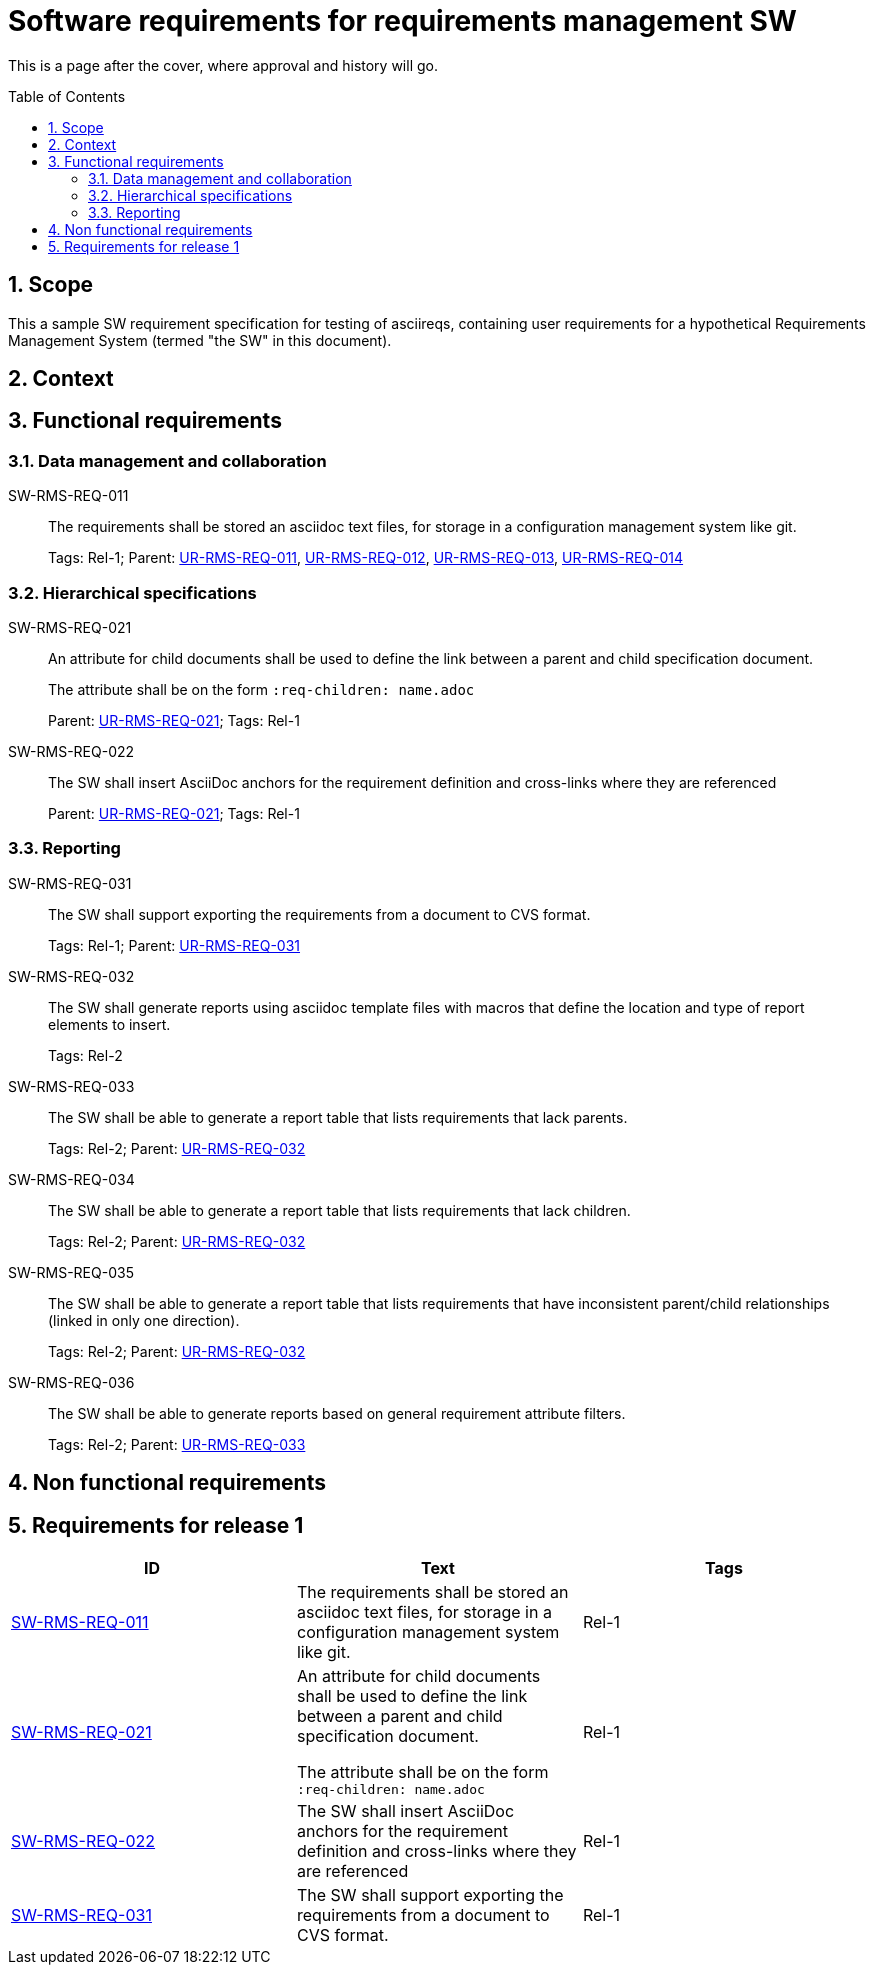 = Software requirements for requirements management SW
:toc: macro
:toclevels: 4
:sectnums:
:sectnumlevels: 3
:disclosure: Internal
:req_regex: SW-RMS-REQ-\d+

This is a page after the cover, where approval and history will go.

<<<

toc::[]

== Scope

This a sample SW requirement specification for testing of asciireqs, containing user requirements for a hypothetical Requirements Management System (termed "the SW" in this document).

== Context

== Functional requirements

=== Data management and collaboration

[[SW-RMS-REQ-011]]SW-RMS-REQ-011::
The requirements shall be stored an asciidoc text files, for storage in a configuration management system like git.
+
Tags: Rel-1;
Parent: xref:req-tool-user-reqs.adoc#UR-RMS-REQ-011[UR-RMS-REQ-011], xref:req-tool-user-reqs.adoc#UR-RMS-REQ-012[UR-RMS-REQ-012], xref:req-tool-user-reqs.adoc#UR-RMS-REQ-013[UR-RMS-REQ-013], xref:req-tool-user-reqs.adoc#UR-RMS-REQ-014[UR-RMS-REQ-014]

=== Hierarchical specifications

[[SW-RMS-REQ-021]]SW-RMS-REQ-021::
An attribute for child documents shall be used to define the link between a parent and child specification document.
+
The attribute shall be on the form `:req-children: name.adoc`
+
Parent: xref:req-tool-user-reqs.adoc#UR-RMS-REQ-021[UR-RMS-REQ-021]; Tags: Rel-1

[[SW-RMS-REQ-022]]SW-RMS-REQ-022::
The SW shall insert AsciiDoc anchors for the requirement definition and cross-links where they are referenced
+
Parent: xref:req-tool-user-reqs.adoc#UR-RMS-REQ-021[UR-RMS-REQ-021]; Tags: Rel-1

=== Reporting

[[SW-RMS-REQ-031]]SW-RMS-REQ-031::
The SW shall support exporting the requirements from a document to CVS format.
+
Tags: Rel-1;
Parent: xref:req-tool-user-reqs.adoc#UR-RMS-REQ-031[UR-RMS-REQ-031]

[[SW-RMS-REQ-032]]SW-RMS-REQ-032::
The SW shall generate reports using asciidoc template files with macros that define the location and type of report elements to insert.
+
Tags: Rel-2

[[SW-RMS-REQ-033]]SW-RMS-REQ-033::
The SW shall be able to generate a report table that lists requirements that lack parents.
+
Tags: Rel-2;
Parent: xref:req-tool-user-reqs.adoc#UR-RMS-REQ-032[UR-RMS-REQ-032]

[[SW-RMS-REQ-034]]SW-RMS-REQ-034::
The SW shall be able to generate a report table that lists requirements that lack children.
+
Tags: Rel-2;
Parent: xref:req-tool-user-reqs.adoc#UR-RMS-REQ-032[UR-RMS-REQ-032]

[[SW-RMS-REQ-035]]SW-RMS-REQ-035::
The SW shall be able to generate a report table that lists requirements that have inconsistent parent/child relationships (linked in only one direction).
+
Tags: Rel-2;
Parent: xref:req-tool-user-reqs.adoc#UR-RMS-REQ-032[UR-RMS-REQ-032]

[[SW-RMS-REQ-036]]SW-RMS-REQ-036::
The SW shall be able to generate reports based on general requirement attribute filters.
+
Tags: Rel-2;
Parent: xref:req-tool-user-reqs.adoc#UR-RMS-REQ-033[UR-RMS-REQ-033]

== Non functional requirements

== Requirements for release 1

|===
|ID |Text |Tags 

|xref:req-tool-sw-reqs.adoc#SW-RMS-REQ-011[SW-RMS-REQ-011]
|The requirements shall be stored an asciidoc text files, for storage in a configuration management system like git.

|Rel-1

|xref:req-tool-sw-reqs.adoc#SW-RMS-REQ-021[SW-RMS-REQ-021]
|An attribute for child documents shall be used to define the link between a parent and child specification document.

The attribute shall be on the form `:req-children: name.adoc`
|Rel-1

|xref:req-tool-sw-reqs.adoc#SW-RMS-REQ-022[SW-RMS-REQ-022]
|The SW shall insert AsciiDoc anchors for the requirement definition and cross-links where they are referenced
|Rel-1

|xref:req-tool-sw-reqs.adoc#SW-RMS-REQ-031[SW-RMS-REQ-031]
|The SW shall support exporting the requirements from a document to CVS format.

|Rel-1

|===
